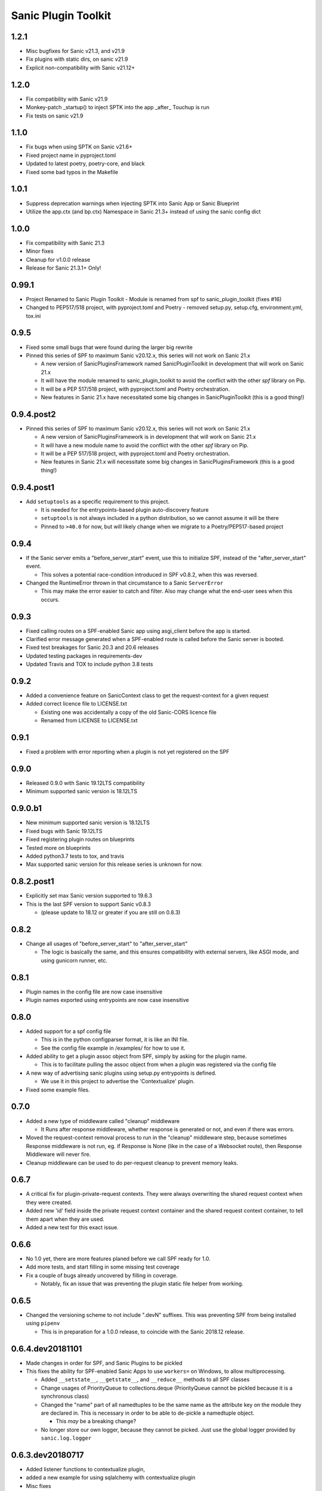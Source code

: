 Sanic Plugin Toolkit
====================

1.2.1
------
- Misc bugfixes for Sanic v21.3, and v21.9
- Fix plugins with static dirs, on sanic v21.9
- Explicit non-compatibility with Sanic v21.12+

1.2.0
------
- Fix compatibility with Sanic v21.9
- Monkey-patch _startup() to inject SPTK into the app _after_ Touchup is run
- Fix tests on sanic v21.9

1.1.0
------
- Fix bugs when using SPTK on Sanic v21.6+
- Fixed project name in pyproject.toml
- Updated to latest poetry, poetry-core, and black
- Fixed some bad typos in the Makefile

1.0.1
------
- Suppress deprecation warnings when injecting SPTK into Sanic App or Sanic Blueprint
- Utilize the app.ctx (and bp.ctx) Namespace in Sanic 21.3+ instead of using the sanic config dict

1.0.0
------
- Fix compatibility with Sanic 21.3
- Minor fixes
- Cleanup for v1.0.0 release
- Release for Sanic 21.3.1+ Only!

0.99.1
------
- Project Renamed to Sanic Plugin Toolkit
  - Module is renamed from spf to sanic_plugin_toolkit (fixes #16)
- Changed to PEP517/518 project, with pyproject.toml and Poetry
  - removed setup.py, setup.cfg, environment.yml, tox.ini

0.9.5
-----------
- Fixed some small bugs  that were found during the larger big rewrite
- Pinned this series of SPF to maximum Sanic v20.12.x, this series will not work on Sanic 21.x

  - A new version of SanicPluginsFramework named SanicPluginToolkit in development that will work on Sanic 21.x
  - It will have the module renamed to sanic_plugin_toolkit to avoid the conflict with the other `spf` library on Pip.
  - It will be a PEP 517/518 project, with pyproject.toml and Poetry orchestration.
  - New features in Sanic 21.x have necessitated some big changes in SanicPluginToolkit (this is a good thing!)

0.9.4.post2
-----------
- Pinned this series of SPF to maximum Sanic v20.12.x, this series will not work on Sanic 21.x

  - A new version of SanicPluginsFramework is in development that will work on Sanic 21.x
  - It will have a new module name to avoid the conflict with the other `spf` library on Pip.
  - It will be a PEP 517/518 project, with pyproject.toml and Poetry orchestration.
  - New features in Sanic 21.x will necessitate some big changes in SanicPluginsFramework (this is a good thing!)


0.9.4.post1
-----------
- Add ``setuptools`` as a specific requirement to this project.

  - It is needed for the entrypoints-based plugin auto-discovery feature
  - ``setuptools`` is not always included in a python distribution, so we cannot assume it will be there
  - Pinned to ``>40.0`` for now, but will likely change when we migrate to a Poetry/PEP517-based project


0.9.4
-----------
- If the Sanic server emits a "before_server_start" event, use this to initialize SPF, instead of the
  "after_server_start" event.

  - This solves a potential race-condition introduced in SPF v0.8.2, when this was reversed.
- Changed the RuntimeError thrown in that circumstance to a Sanic ``ServerError``

  - This may make the error easier to catch and filter. Also may change what the end-user sees when this occurs.


0.9.3
-----------
- Fixed calling routes on a SPF-enabled Sanic app using asgi_client before the app is started.
- Clarified error message generated when a SPF-enabled route is called before the Sanic server is booted.
- Fixed test breakages for Sanic 20.3 and 20.6 releases
- Updated testing packages in requirements-dev
- Updated Travis and TOX to include python 3.8 tests


0.9.2
-----------
- Added a convenience feature on SanicContext class to get the request-context for a given request
- Added correct licence file to LICENSE.txt

  - Existing one was accidentally a copy of the old Sanic-CORS licence file
  - Renamed from LICENSE to LICENSE.txt


0.9.1
-----------
- Fixed a problem with error reporting when a plugin is not yet registered on the SPF


0.9.0
-----------
- Released 0.9.0 with Sanic 19.12LTS compatibility
- Minimum supported sanic version is 18.12LTS


0.9.0.b1
-----------
- New minimum supported sanic version is 18.12LTS
- Fixed bugs with Sanic 19.12LTS
- Fixed registering plugin routes on blueprints
- Tested more on blueprints
- Added python3.7 tests to tox, and travis
- Max supported sanic version for this release series is unknown for now.


0.8.2.post1
-----------
- Explicitly set max Sanic version supported to 19.6.3
- This is the last SPF version to support Sanic v0.8.3

  - (please update to 18.12 or greater if you are still on 0.8.3)


0.8.2
-----
- Change all usages of "before_server_start" to "after_server_start"

  - The logic is basically the same, and this ensures compatibility with external servers, like ASGI mode, and using gunicorn runner, etc.


0.8.1
-----
- Plugin names in the config file are now case insensitive
- Plugin names exported using entrypoints are now case insensitive

0.8.0
-----
- Added support for a spf config file

  - This is in the python configparser format, it is like an INI file.
  - See the config file example in /examples/ for how to use it.

- Added ability to get a plugin assoc object from SPF, simply by asking for the plugin name.

  - This is to facilitate pulling the assoc object from when a plugin was registered via the config file

- A new way of advertising sanic plugins using setup.py entrypoints is defined.

  - We use it in this project to advertise the 'Contextualize' plugin.

- Fixed some example files.

0.7.0
-----
- Added a new type of middleware called "cleanup" middleware

  - It Runs after response middleware, whether response is generated or not, and even if there was errors.
- Moved the request-context removal process to run in the "cleanup" middleware step, because sometimes Response middleware is not run, eg. if Response is None (like in the case of a Websocket route), then Response Middleware will never fire.
- Cleanup middleware can be used to do per-request cleanup to prevent memory leaks.

0.6.7
-----
- A critical fix for plugin-private-request contexts. They were always overwriting the shared request context when they were created.
- Added new 'id' field inside the private request context container and the shared request context container, to tell them apart when they are used.
- Added a new test for this exact issue.

0.6.6
-----
- No 1.0 yet, there are more features planed before we call SPF ready for 1.0.
- Add more tests, and start filling in some missing test coverage
- Fix a couple of bugs already uncovered by filling in coverage.

  - Notably, fix an issue that was preventing the plugin static file helper from working.


0.6.5
-----
- Changed the versioning scheme to not include ".devN" suffixes. This was preventing SPF from being installed using ``pipenv``

  - This is in preparation for a 1.0.0 release, to coincide with the Sanic 2018.12 release.


0.6.4.dev20181101
-----------------
- Made changes in order for SPF, and Sanic Plugins to be pickled
- This fixes the ability for SPF-enabled Sanic Apps to use ``workers=`` on Windows, to allow multiprocessing.

  - Added ``__setstate__``, ``__getstate__``, and ``__reduce__`` methods to all SPF classes
  - Change usages of PriorityQueue to collections.deque (PriorityQueue cannot be pickled because it is a synchronous class)
  - Changed the "name" part of all namedtuples to be the same name as the attribute key on the module they are declared in. This is necessary in order to be able to de-pickle a namedtuple object.

    - This *may* be a breaking change?

  - No longer store our own logger, because they cannot be picked. Just use the global logger provided by ``sanic.log.logger``


0.6.3.dev20180717
-----------------
- Added listener functions to contextualize plugin,
- added a new example for using sqlalchemy with contextualize plugin
- Misc fixes


0.6.2.dev20180617
-----------------
- SanicPluginsFramework now comes with its own built-in plugin (one of possibly more to come)
- The Contextualize plugin offers the shared context and enhanced middleware functions of SanicPluginsFramework, to regular Sanic users.
- You no longer need to be writing a plugin in order to access features provided by SPF.
- Bump version


0.6.1.dev20180616
-----------------
- Fix flake problem inhibiting tox tests on travis from passing.


0.6.0.dev20180616
-----------------
- Added long-awaited feature:

  - add Plugin Websocket routes
  - and add Plugin Static routes

- This more-or-less completes the feature line-up for SanicPluginsFramework.
- Testing is not in place for these features yet.
- Bump version to 0.6.0.dev20180616


0.5.2.dev20180201
-----------------
- Changed tox runner os env from ``precise`` to ``trusty``.
- Pin pytest to 3.3.2 due to a major release bug in 3.4.0.


0.5.1.dev20180201
-----------------
- Removed uvloop and ujson from requirements. These break on Windows.
- Sanic requires these, but deals with the incompatibility on windows itself.
- Also ensure requirements.txt is included in the wheel package.
- Added python 3.7 to supported python versions.


0.5.0.dev20171225
-----------------
- Merry Christmas!
- Sanic version 0.7.0 has been out for a couple of weeks now. It is now our minimum required version.
- Fixed a bug related to deleting shared context when app is a Blueprint. Thanks @huangxinping!


0.4.5.dev20171113
-----------------
- Fixed error in plugin.log helper. It now calls the correct context .log function.


0.4.4.dev20171107
-----------------
- Bump to version 0.4.4 because 0.4.3 broke, and PyPI wouldn't let me re-upload it with the same version.


0.4.3.dev20171107
-----------------
- Fixed ContextDict to no longer be derived from ``dict``, while at the same time act more like a dictionary.
- Added ability for the request context to hold more than one request at once. Use ``id(request)`` to get the correct request context from the request-specific context dict.


0.4.2.dev20171106
-----------------
- Added a new namedtuple that represents a plugin registration association.
- It is simply a tuple of the plugin instance, and a matching PluginRegistration.

  - This is needed in the Sanic-Restplus port.

- Allow plugins to choose their own PluginAssociated class.


0.4.1.dev20171103
-----------------
- Ensure each SPF registers only one 'before_server_start' listener, no matter how many time the SPF is used, and how many plugins are registered on the SPF.
- Added a test to ensure logging works, when got the function from the context object.


0.4.0.dev20171103
-----------------
Some big architecture changes.

Split plugin and framework into separate files.

We no longer assume the plugin is going to be registered onto only one app/blueprint.

The plugin can be registered many times, onto many different SPF instances, on different apps.

This means we can no longer easily get a known context object directly from the plugin instance, now the context object
must be provided by the SPF that is registered on the given app. We also need to pass around the context object a bit
more than we did before. While this change makes the whole framework more complicated, it now actually feels cleaner.

This _should_ be enough to get Sanic-Cors ported over to SPF.

Added some tests.

Fixed some tests.


0.3.3.dev20171102
-----------------
Fixed bug in getting the plugin context object, when using the view/route decorator feature.

Got decorator-level middleware working. It runs the middleware on a per-view basis if the Plugin is not registered
on the app or blueprint, when decorating a view with a plugin.


0.3.2.dev20171102
-----------------
First pass cut at implementing a view-specific plugin, using a view decorator.

This is very handy for when you don't want to register a plugin on the whole application (or blueprint),
rather you just want the plugin to run on specific select views/routes. The main driver for this function is for
porting Sanic-CORS plugin to use sanic-plugins-framework, but it will be useful for may other plugins too.


0.3.1.dev20171102
-----------------
Fixed a bug when getting the spf singleton from a Blueprint

This fixed Legacy-style plugin registration when using blueprints.


0.3.0.dev20171102
-----------------
Plugins can now be applied to Blueprints! This is a game changer!

A new url_for function for the plugin! This is a handy thing when you need it.

Added a new section in the examples in the readme.

Bug fixes.


0.2.0.dev20171102
-----------------
Added a on_before_register hook for plugins, this is called when the plugin gets registered, but _before_ all of
the Plugin's routes, middleware, tasks, and exception handlers are evaluated. This allows the Plugin Author to
dynamically build routes and middleware at runtime based on the passed in configuration.

Added changelog.


0.1.0.dev20171101
-----------------
More features!

SPF can only be instantiated once per App now. If you try to create a new SPF for a given app, it will give you back the existing one.

Plugins can now be registered into SPF by using the plugin's module, and also by passing in the Class name of the plugin. Its very smart.

Plugins can use the legacy method to register themselves on an app. Like ``sample_plugin = SamplePlugin(app)`` it will work correctly.

More tests!

FLAKE8 now runs on build, and _passes_!

Misc Bug fixes.


0.1.0.20171018-1 (.post1)
-------------------------
Fix readme, add shields to readme


0.1.0.20171018
--------------
Bump version to trigger travis tests, and initial pypi build


0.1.0.dev1
----------
Initial release, pre-alpha.
Got TOX build working with Python 3.5 and Python 3.6, with pytest tests and flake8
